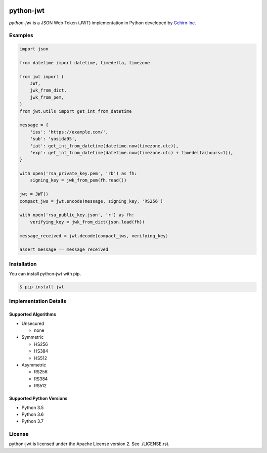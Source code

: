 .. image:: https://travis-ci.org/GehirnInc/python-jwt.svg?branch=master
    :target: https://travis-ci.org/GehirnInc/python-jwt
.. image:: https://coveralls.io/repos/GehirnInc/python-jwt/badge.png?branch=master
    :target:  https://coveralls.io/r/GehirnInc/python-jwt?branch=master
.. image:: https://badge.fury.io/py/jwt.svg?dummy
    :target: http://badge.fury.io/py/jwt

python-jwt
==========

*python-jwt* is a JSON Web Token (JWT) implementation in Python developed by `Gehirn Inc`_.


Examples
--------

.. code-block:: python

   import json

   from datetime import datetime, timedelta, timezone

   from jwt import (
       JWT,
       jwk_from_dict,
       jwk_from_pem,
   )
   from jwt.utils import get_int_from_datetime

   message = {
       'iss': 'https://example.com/',
       'sub': 'yosida95',
       'iat': get_int_from_datetime(datetime.now(timezone.utc)),
       'exp': get_int_from_datetime(datetime.now(timezone.utc) + timedelta(hours=1)),
   }

   with open('rsa_private_key.pem', 'rb') as fh:
       signing_key = jwk_from_pem(fh.read())

   jwt = JWT()
   compact_jws = jwt.encode(message, signing_key, 'RS256')

   with open('rsa_public_key.json', 'r') as fh:
       verifying_key = jwk_from_dict(json.load(fh))

   message_received = jwt.decode(compact_jws, verifying_key)

   assert message == message_received


Installation
------------

You can install python-jwt with pip.

.. code-block:: shell

   $ pip install jwt


Implementation Details
-------------------------

Supported Algorithms
~~~~~~~~~~~~~~~~~~~~

- Unsecured

  - none

- Symmetric

  - HS256
  - HS384
  - HS512

- Asymmetric

  - RS256
  - RS384
  - RS512

Supported Python Versions
~~~~~~~~~~~~~~~~~~~~~~~~~

- Python 3.5
- Python 3.6
- Python 3.7


License
-------
python-jwt is licensed under the Apache License version 2.  See ./LICENSE.rst.


.. _Gehirn Inc: http://www.gehirn.co.jp/
